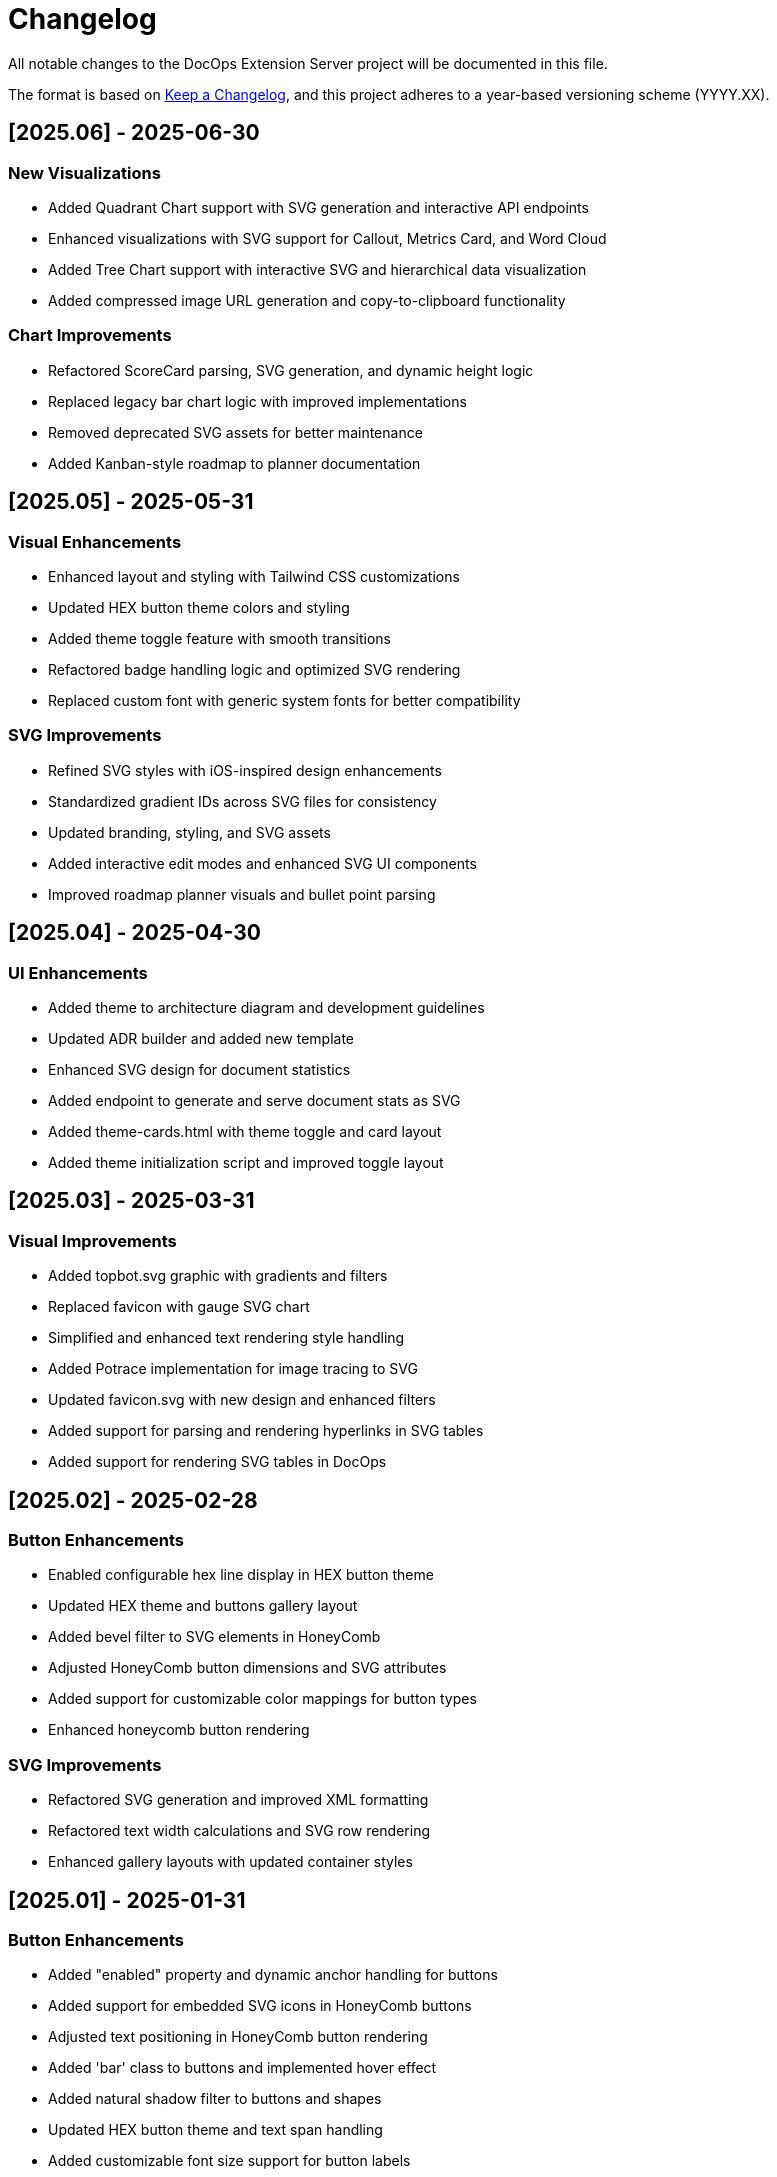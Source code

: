 = Changelog

All notable changes to the DocOps Extension Server project will be documented in this file.

The format is based on https://keepachangelog.com/en/1.0.0/[Keep a Changelog],
and this project adheres to a year-based versioning scheme (YYYY.XX).

== [2025.06] - 2025-06-30

=== New Visualizations
* Added Quadrant Chart support with SVG generation and interactive API endpoints
* Enhanced visualizations with SVG support for Callout, Metrics Card, and Word Cloud
* Added Tree Chart support with interactive SVG and hierarchical data visualization
* Added compressed image URL generation and copy-to-clipboard functionality

=== Chart Improvements
* Refactored ScoreCard parsing, SVG generation, and dynamic height logic
* Replaced legacy bar chart logic with improved implementations
* Removed deprecated SVG assets for better maintenance
* Added Kanban-style roadmap to planner documentation

== [2025.05] - 2025-05-31

=== Visual Enhancements
* Enhanced layout and styling with Tailwind CSS customizations
* Updated HEX button theme colors and styling
* Added theme toggle feature with smooth transitions
* Refactored badge handling logic and optimized SVG rendering
* Replaced custom font with generic system fonts for better compatibility

=== SVG Improvements
* Refined SVG styles with iOS-inspired design enhancements
* Standardized gradient IDs across SVG files for consistency
* Updated branding, styling, and SVG assets
* Added interactive edit modes and enhanced SVG UI components
* Improved roadmap planner visuals and bullet point parsing

== [2025.04] - 2025-04-30

=== UI Enhancements
* Added theme to architecture diagram and development guidelines
* Updated ADR builder and added new template
* Enhanced SVG design for document statistics
* Added endpoint to generate and serve document stats as SVG
* Added theme-cards.html with theme toggle and card layout
* Added theme initialization script and improved toggle layout

== [2025.03] - 2025-03-31

=== Visual Improvements
* Added topbot.svg graphic with gradients and filters
* Replaced favicon with gauge SVG chart
* Simplified and enhanced text rendering style handling
* Added Potrace implementation for image tracing to SVG
* Updated favicon.svg with new design and enhanced filters
* Added support for parsing and rendering hyperlinks in SVG tables
* Added support for rendering SVG tables in DocOps

== [2025.02] - 2025-02-28

=== Button Enhancements
* Enabled configurable hex line display in HEX button theme
* Updated HEX theme and buttons gallery layout
* Added bevel filter to SVG elements in HoneyComb
* Adjusted HoneyComb button dimensions and SVG attributes
* Added support for customizable color mappings for button types
* Enhanced honeycomb button rendering

=== SVG Improvements
* Refactored SVG generation and improved XML formatting
* Refactored text width calculations and SVG row rendering
* Enhanced gallery layouts with updated container styles

== [2025.01] - 2025-01-31

=== Button Enhancements
* Added "enabled" property and dynamic anchor handling for buttons
* Added support for embedded SVG icons in HoneyComb buttons
* Adjusted text positioning in HoneyComb button rendering
* Added 'bar' class to buttons and implemented hover effect
* Added natural shadow filter to buttons and shapes
* Updated HEX button theme and text span handling
* Added customizable font size support for button labels

=== SVG Improvements
* Adjusted SVG dimensions to maintain a 16:9 aspect ratio
* Enhanced SVG rendering with dark mode and improved visuals
* Added scale parameter to PlannerMaker for SVG resizing

=== Other Changes
* Updated Spring Boot parent version to 3.4.1
* Removed unused SSE-related script and functionality

== [2025.00] - 2024-08-12

* Added compressed image URL generation and copy-to-clipboard functionality for interactive SVG features
* Added Quadrant Chart support with SVG generation and new interactive API endpoints
* Added support for JSON and table formats in connectors with updated rendering
* Enhanced visualizations with SVG support for Callout, Metrics Card, and Word Cloud
* Added showcase/demo splash page

== [2024.00] - 2024-08-11

* Added new badge creation template and enhanced release strategy handling
* Added theme to architecture diagram and development guidelines
* Added architecture section and diagram to README
* Updated ADR builder and added new template
* Removed unused chart and panel-related classes and routes
* Updated SVG design and enhanced `/stats/doc` endpoint response
* Added endpoint to generate and serve document stats as SVG
* Added theme-cards.html with theme toggle and card layout
* Added theme initialization script and improved toggle layout

== [2023.48] - 2023-12-05

* PlaceMat update
* RoadMap Update

== [2023.47] - 2023-12-03

* PlaceMat update

== [2023.46] - 2023-11-25

* jvm 21
* kotlin 1.9.21
* lots of updates

== [2023.45] - 2023-10-21

* lots of updates

== [2023.44] - 2023-09-24

* optimize, refactor and fixes

== [2023.43] - 2023-09-07

* refactor and fixes

== [2023.42] - 2023-08-25

* scorecard

== [2023.41] - 2023-08-22

* slim bounding box for image

== [2023.40] - 2023-08-20

* refactor buttonDisplay
* Improved Test rendering
* Updated themes

== [2023.39] - 2023-08-19

* json block macro logging

== [2023.38] - 2023-08-18

* json block macro

== [2023.37] - 2023-08-14

* json support

== [2023.36] - 2023-08-08

* scalable panel
* scalable adr

== [2023.35] - 2023-07-26

* panel update

== [2023.34] - 2023-07-12

* update

== [2023.33] - 2023-07-12

* Scalable

== [2023.32] - 2023-07-08

* Timeline Builder updates

== [2023.31] - 2023-06-25

* Timeline Builder

== [2023.30] - 2023-06-25

* Milestone Builder

== [2023.29] - 2023-06-22

* Milestone Builder

== [2023.28] - 2023-06-22

* pill button
* large next

== [2023.27] - 2023-05-30

* New Badges!

== [2023.26] - 2023-05-29

* New Badges!

== [2023.25] - 2023-05-26

* Badges!

== [2023.24] - 2023-04-24

* panel update
* adr update
* button update

== [2023.23] - 2023-04-25

* panel update
* adr update
* button update

== [2023.22] - 2023-04-22

* panel update

== [2023.21] - 2023-04-22

* panel update

== [2023.20] - 2023-04-22

* htmx update

== [2023.19] - 2023-04-21

* panel update

== [2023.18] - 2023-04-20

* adr update

== [2023.17] - 2023-04-14

* htmx update

== [2023.16] - 2023-04-13

* plugin updates
* upped htmx version
* increased badge support

== [2023.15] - 2023-04-08

* Updated ADR Title

== [2023.14] - 2023-04-08

* Support for new ADR look and updates

== [2023.13] - 2023-04-03

* Conditional PDF Style
* Panel width
* Panel role

== [2023.12] - 2023-03-25

* Updated badge logic
* SVG to PNG
* slim panel editor

== [2023.11] - 2023-03-12

* Synced with panel

== [2023.10] - 2023-03-12

* Updated ADR (parser configuration patch)

== [2023.09] - 2023-03-11

* Updated Rectangle Buttons
* Updated ADR

== [2023.08] - 2023-02-24

* Updated Slim Buttons

== [2023.07] - 2023-02-06

* Updated ADR
* Updated Rectangles

== [2023.06] - 2023-01-29

* Updated observability
* Updated Buttons

== [2023.05] - 2023-01-22

* Leveraging Freemarker templates

== [2023.04] - 2023-01-16

* Force to https
* support badge without label

== [2023.03] - 2023-01-11

* Tab highlighting

== [2023.02] - 2023-01-11

* UI Clean-up

== [2023.01] - 2023-01-09

* url support for icons

== [2023.00] - 2023-01-07

* Hygiene and currency
* Two-tone image generation
* Improved chart support

== [2022.15] - 2022-12-30

* Added chart support

== [2022.15] - 2022-12-25

* Added badge support

== [2022.14] - 2022-11-25

* improved pdf output

== [2022.13] - 2022-11-11

* Added transparent to button image
* spinner image
* tag line

== [2022.12] - 2022-11-02

* panel image generator
* css updates

== [2022.11] - 2022-10-29

* Updated Resource paths
* Attributes
* Button Fonts
* Fixed Rectangle spacing

== [2022.10] - 2022-10-17

* Rectangular Buttons

== [2022.9] - 2022-09-26

* supports buttons in insertion order.

== [2022.8] - 2022-09-12

* updated buttons

== [2022.7] - 2022-09-03

* containerized

== [2022.6] - 2022-08-15

* button listener
* color picker

== [2022.5] - 2022-07-29

* better panel controls
* exposed font dsl

== [2022.4] - 2022-07-15

* server panel generator controls

== [2022.3] - 2022-06-27

* panel refresh

== [2022.2] - 2022-06-23

* single page view

== [2022.1] - 2022-06-22

* configurable

== [2022.0] - 2022-02-13

* Initial release to Maven Central.
